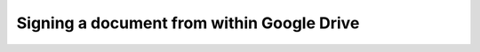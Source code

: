 .. _signgd:

===========================================
Signing a document from within Google Drive
===========================================


